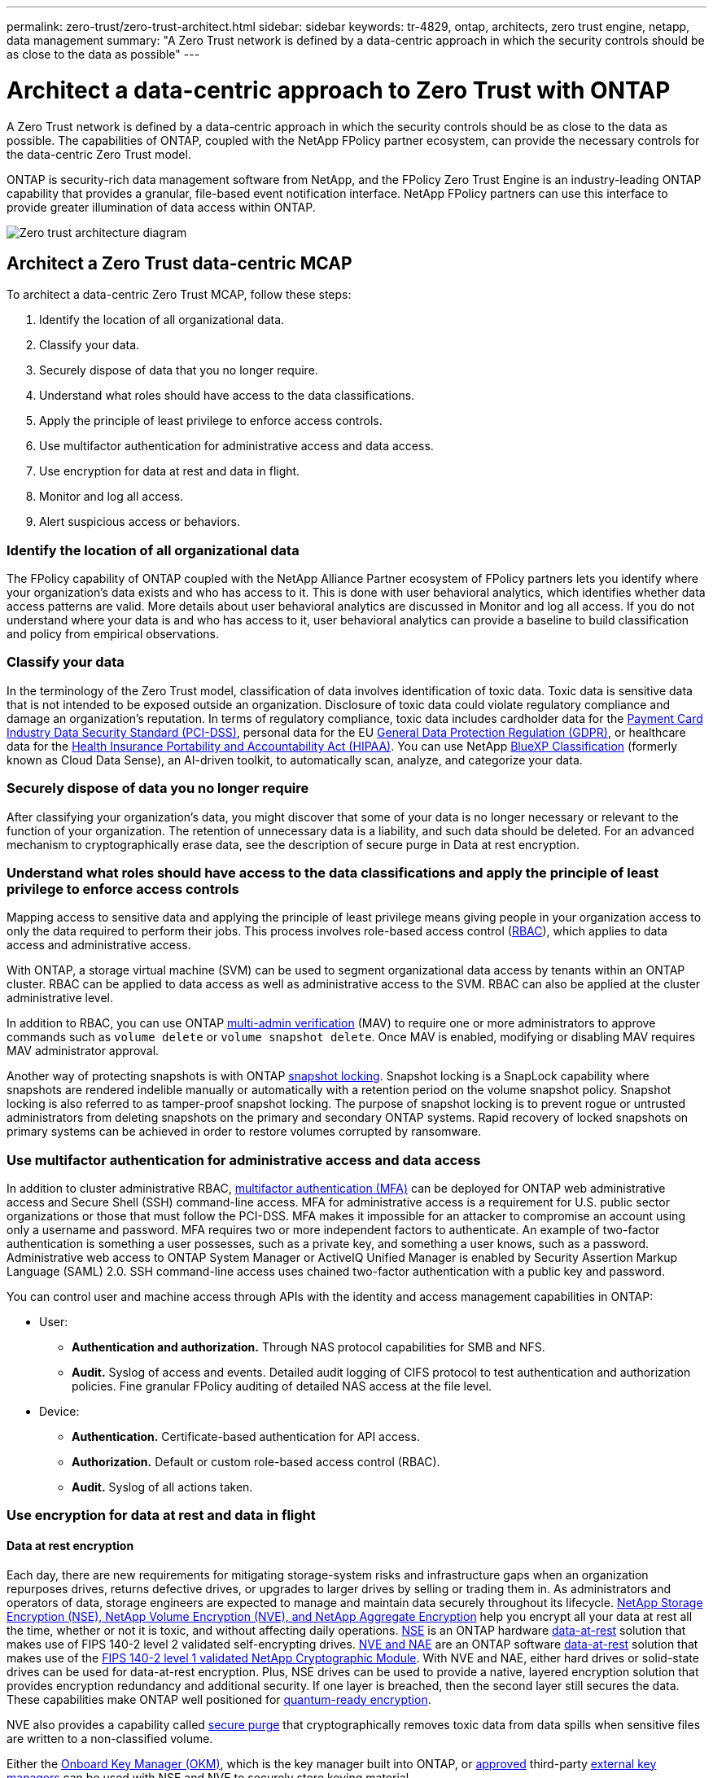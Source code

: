 ---
permalink: zero-trust/zero-trust-architect.html
sidebar: sidebar
keywords: tr-4829, ontap, architects, zero trust engine, netapp, data management
summary: "A Zero Trust network is defined by a data-centric approach in which the security controls should be as close to the data as possible"
---

= Architect a data-centric approach to Zero Trust with ONTAP
:icons: font
:imagesdir: ../media/

[.lead]
A Zero Trust network is defined by a data-centric approach in which the security controls should be as close to the data as possible. The capabilities of ONTAP, coupled with the NetApp FPolicy partner ecosystem, can provide the necessary controls for the data-centric Zero Trust model. 

ONTAP is security-rich data management software from NetApp, and the FPolicy Zero Trust Engine is an industry-leading ONTAP capability that provides a granular, file-based event notification interface. NetApp FPolicy partners can use this interface to provide greater illumination of data access within ONTAP.

image:zero-trust-architecture.png[Zero trust architecture diagram]

== Architect a Zero Trust data-centric MCAP

To architect a data-centric Zero Trust MCAP, follow these steps:

. Identify the location of all organizational data.
. Classify your data.
. Securely dispose of data that you no longer require.
. Understand what roles should have access to the data classifications.
. Apply the principle of least privilege to enforce access controls.
. Use multifactor authentication for administrative access and data access.
. Use encryption for data at rest and data in flight.
. Monitor and log all access.
. Alert suspicious access or behaviors.

=== Identify the location of all organizational data

The FPolicy capability of ONTAP coupled with the NetApp Alliance Partner ecosystem of FPolicy partners lets you identify where your organization's data exists and who has access to it. This is done with
user behavioral analytics, which identifies whether data access patterns are valid. More details about user behavioral analytics are discussed in Monitor and log all access. If you do not understand where your data is and who has access to it, user behavioral analytics can provide a baseline to build classification and policy from empirical observations.

=== Classify your data

In the terminology of the Zero Trust model, classification of data involves identification of toxic data. Toxic data is sensitive data that is not intended to be exposed outside an organization. Disclosure of
toxic data could violate regulatory compliance and damage an organization's reputation. In terms of regulatory compliance, toxic data includes cardholder data for the https://www.netapp.com/us/media/tr-4401.pdf[Payment Card Industry Data Security Standard (PCI-DSS)^], personal data for the EU https://www.netapp.com/us/info/gdpr.aspx[General Data Protection Regulation (GDPR)^], or healthcare data for the https://www.hhs.gov/hipaa/for-professionals/privacy/laws-regulations/index.html[Health Insurance Portability and Accountability Act (HIPAA)^]. You can use NetApp https://bluexp.netapp.com/netapp-cloud-data-sense[BlueXP Classification^] (formerly known as Cloud Data Sense), an AI-driven toolkit, to automatically scan, analyze, and categorize your data.

=== Securely dispose of data you no longer require

After classifying your organization's data, you might discover that some of your data is no longer necessary or relevant to the function of your organization. The retention of unnecessary data is a liability, and such data should be deleted. For an advanced mechanism to cryptographically erase data, see the description of secure purge in Data at rest encryption.

=== Understand what roles should have access to the data classifications and apply the principle of least privilege to enforce access controls

Mapping access to sensitive data and applying the principle of least privilege means giving people in your organization access to only the data required to perform their jobs. This process involves role-based
access control (https://docs.netapp.com/us-en/ontap/authentication/index.html[RBAC^]),
which applies to data access and administrative access.

With ONTAP, a storage virtual machine (SVM) can be used to segment organizational data access by tenants within an ONTAP cluster. RBAC can be applied to data access as well as administrative access to the SVM.
RBAC can also be applied at the cluster administrative level.

In addition to RBAC, you can use ONTAP link:https://docs.netapp.com/us-en/ontap/multi-admin-verify/index.html[multi-admin verification^] (MAV) to require one or more administrators to approve commands such as `volume delete` or `volume snapshot delete`. Once MAV is enabled, modifying or disabling MAV requires MAV administrator approval.

Another way of protecting snapshots is with ONTAP link:https://docs.netapp.com/us-en/ontap/snaplock/snapshot-lock-concept.html[snapshot locking^]. Snapshot locking is a SnapLock capability where
snapshots are rendered indelible manually or automatically with a retention period on the volume snapshot policy. Snapshot locking is also referred to as tamper-proof snapshot locking. The purpose of snapshot locking is to prevent rogue or untrusted administrators from deleting snapshots on the primary and secondary ONTAP systems. Rapid recovery of locked snapshots on primary systems can be achieved in order to restore volumes corrupted by ransomware.

=== Use multifactor authentication for administrative access and data access

In addition to cluster administrative RBAC,
https://www.netapp.com/us/media/tr-4647.pdf[multifactor authentication (MFA)^] can be deployed for ONTAP web administrative access and Secure Shell (SSH) command-line access. MFA for
administrative access is a requirement for U.S. public sector organizations or those that must follow the PCI-DSS. MFA makes it impossible for an attacker to compromise an account using only a username and password. MFA requires two or more independent factors to authenticate. An example of two-factor authentication is something a user possesses, such as a private key, and something a user knows, such
as a password. Administrative web access to ONTAP System Manager or ActiveIQ Unified Manager is enabled by Security Assertion Markup Language (SAML) 2.0. SSH command-line access uses chained two-factor
authentication with a public key and password.

You can control user and machine access through APIs with the identity and access management capabilities in ONTAP:

* User:
** *Authentication and authorization.* Through NAS protocol capabilities for SMB and NFS.
** *Audit.* Syslog of access and events. Detailed audit logging of CIFS protocol to test authentication and authorization policies. Fine granular FPolicy auditing of detailed NAS access at the file level.

* Device:
** *Authentication.* Certificate-based authentication for API access.
** *Authorization.* Default or custom role-based access control (RBAC).
** *Audit.* Syslog of all actions taken.

=== Use encryption for data at rest and data in flight

==== Data at rest encryption

Each day, there are new requirements for mitigating storage-system risks and infrastructure gaps when an organization repurposes drives, returns defective drives, or upgrades to larger drives by selling or trading them in. As administrators and operators of data, storage engineers are expected to manage and maintain data securely throughout its lifecycle. https://www.netapp.com/us/media/ds-3898.pdf[NetApp Storage Encryption (NSE)&#44; NetApp Volume Encryption (NVE)&#44; and NetApp Aggregate Encryption^] help you encrypt all your data at rest all the time, whether or not it is toxic, and without affecting daily operations. https://www.netapp.com/us/media/ds-3213-en.pdf[NSE^] is an ONTAP hardware link:https://docs.netapp.com/us-en/ontap/encryption-at-rest/index.html[data-at-rest^] solution that makes use of FIPS 140-2 level 2 validated self-encrypting drives. https://www.netapp.com/us/media/ds-3899.pdf[NVE and NAE^] are an ONTAP software link:https://docs.netapp.com/us-en/ontap/encryption-at-rest/index.html[data-at-rest^] solution that makes use of the https://csrc.nist.gov/projects/cryptographic-module-validation-program/certificate/4144[FIPS 140-2 level 1 validated NetApp Cryptographic Module^]. With NVE and NAE, either hard drives or solid-state drives can be used for data-at-rest encryption. Plus, NSE drives can be used to provide a native, layered encryption solution that provides encryption redundancy and additional security. If one layer is breached, then the second layer still secures the data. These capabilities make ONTAP well positioned for https://www.netapp.com/us/media/sb-3952.pdf[quantum-ready encryption^].

NVE also provides a capability called https://blog.netapp.com/flash-memory-summit-award/[secure purge^] that cryptographically removes toxic data from data spills when sensitive files are written to a non-classified volume.

Either the link:https://docs.netapp.com/us-en/ontap/encryption-at-rest/support-storage-encryption-concept.html[Onboard Key Manager (OKM)^], which is the key manager built into ONTAP, or https://mysupport.netapp.com/matrix/imt.jsp?components=69551;&solution=1156&isHWU&src=IMT[approved^] third-party link:https://docs.netapp.com/us-en/ontap/encryption-at-rest/support-storage-encryption-concept.html[external key managers^] can be used with NSE and NVE to securely store keying material.

image:zero-trust-two-layer-encryption-solution-aff-fas.png[Two-layer encryption solution for AFF and FAS flow diagram]

As seen in the figure above, hardware and software based encryption can be combined. This capability led to the https://www.netapp.com/blog/netapp-ontap-CSfC-validation/[validation of ONTAP into the NSA's commercial solutions for classified program^] that allows for storage of top secret data.

==== Data-in-flight encryption
ONTAP data-in-flight encryption protects user data access and control-plane access. User data access can be encrypted by SMB 3.0 encryption for Microsoft CIFS share access or by krb5P for NFS Kerberos 5. User data access can also be encrypted with link:https://docs.netapp.com/us-en/ontap/networking/ipsec-prepare.html[IPsec^] for CIFS, NFS, and iSCSI. Control plane access is encrypted with Transport Layer Security (TLS). ONTAP provides link:https://docs.netapp.com/us-en/ontap-cli//security-config-modify.html[FIPS^] compliance mode for control plane access, which enables FIPS-approved algorithms and disables algorithms that are not FIPS approved. Data replication is encrypted with link:https://docs.netapp.com/us-en/ontap/peering/enable-cluster-peering-encryption-existing-task.html[cluster peer encryption^]. This provides encryption for the ONTAP SnapVault and SnapMirror technologies.

=== Monitor and log all access
After RBAC policies are in place, you must deploy active monitoring, auditing, and alerting. The FPolicy Zero Trust Engine from NetApp ONTAP, coupled with the https://www.netapp.com/partners/partner-connect[NetApp FPolicy partner ecosystem^], provides the necessary controls for the data-centric Zero Trust model. NetApp ONTAP is security-rich data management software, and link:https://docs.netapp.com/us-en/ontap/nas-audit/two-parts-fpolicy-solution-concept.html[FPolicy^] is an industry-leading ONTAP capability that provides a granular file-based event notification interface. NetApp FPolicy partners can use this interface to provide greater illumination of data access within ONTAP. The FPolicy capability of ONTAP, coupled with the NetApp Alliance Partner ecosystem of FPolicy partners, lets you identify where your organization's data exists and who has access to it. This is done with user behavioral analytics, which identifies whether data access patterns are valid. User behavioral analytics can be used to alert for suspicious or aberrant data access that is out of the normal pattern and, if necessary, take actions to deny access.

FPolicy partners are moving beyond user behavioral analytics toward machine learning (ML) and artificial intelligence (AI) for greater event fidelity and fewer, if any, false positives. All events should be logged to a syslog server or to a security information and event management
(SIEM) system that can also employ ML and AI.

image:zero-trust-fpolicy-architecture.png[fPolicy architecture diagram]

NetApp's https://docs.netapp.com/us-en/data-infrastructure-insights/cs_intro.html[Storage Workload Security^] makes use of the FPolicy interface and user behavioral analytics on both cloud and on-premises ONTAP storage systems to give you real-time alerts of malicious user behavior. Storage Workload Security protects organizational data from being misused by malicious or compromised users through advanced machine learning and anomaly detection. Storage Workload Security can identify ransomware attacks or other miscreant behaviors, invoke snapshots and quarantine malicious users. Storage Workload Security also has a forensics capability to view in great detail user and entity activities. Storage Workload Security is a part of NetApp Data Infrastructure Insights.

In addition to Storage Workload Security, ONTAP has an onboard ransomware detection capability known as link:https://docs.netapp.com/us-en/ontap/anti-ransomware/index.html[Autonomous Ransomware Protection^] (ARP). ARP uses machine learning to determine if abnormal file activity indicates a ransomware attack is underway and invokes a snapshot and alert to administrators. Storage Workload Security integrates with ONTAP to receive ARP events and provides an additional analytics and automatic responses layer.

Learn more about the commands described in this procedure in the link:https://docs.netapp.com/us-en/ontap-cli/[ONTAP command reference^].

// 2024 Dec 05, ONTAPDOC-2569
